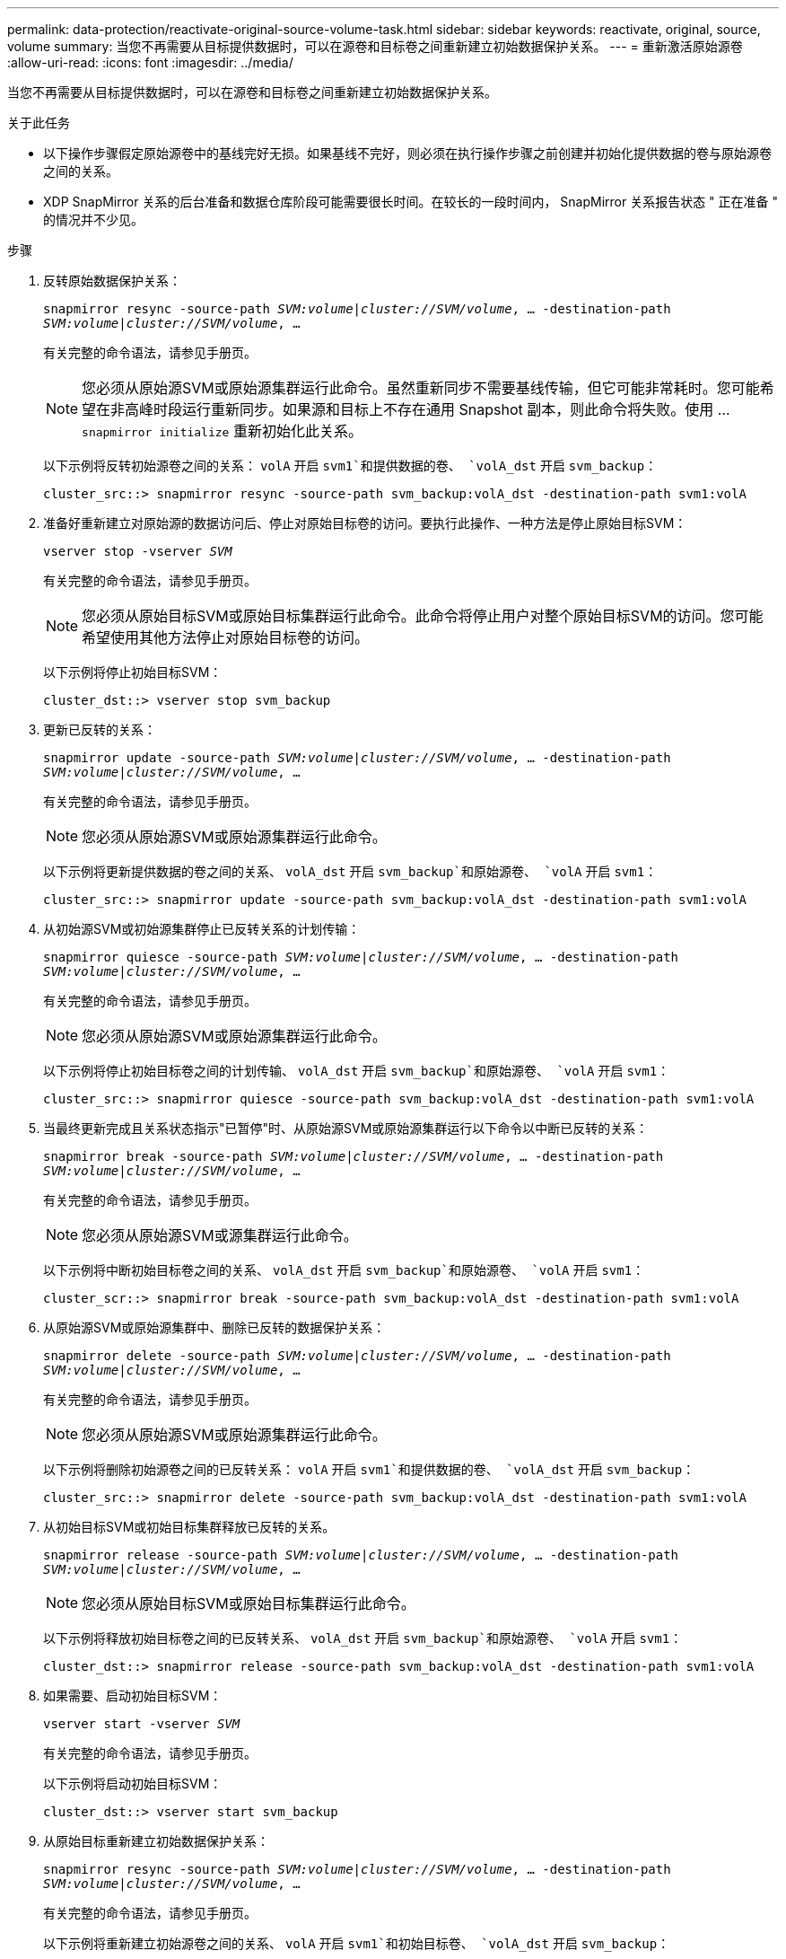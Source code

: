 ---
permalink: data-protection/reactivate-original-source-volume-task.html 
sidebar: sidebar 
keywords: reactivate, original, source, volume 
summary: 当您不再需要从目标提供数据时，可以在源卷和目标卷之间重新建立初始数据保护关系。 
---
= 重新激活原始源卷
:allow-uri-read: 
:icons: font
:imagesdir: ../media/


[role="lead"]
当您不再需要从目标提供数据时，可以在源卷和目标卷之间重新建立初始数据保护关系。

.关于此任务
* 以下操作步骤假定原始源卷中的基线完好无损。如果基线不完好，则必须在执行操作步骤之前创建并初始化提供数据的卷与原始源卷之间的关系。
* XDP SnapMirror 关系的后台准备和数据仓库阶段可能需要很长时间。在较长的一段时间内， SnapMirror 关系报告状态 " 正在准备 " 的情况并不少见。


.步骤
. 反转原始数据保护关系：
+
`snapmirror resync -source-path _SVM:volume_|_cluster://SVM/volume_, ... -destination-path _SVM:volume_|_cluster://SVM/volume_, ...`

+
有关完整的命令语法，请参见手册页。

+
[NOTE]
====
您必须从原始源SVM或原始源集群运行此命令。虽然重新同步不需要基线传输，但它可能非常耗时。您可能希望在非高峰时段运行重新同步。如果源和目标上不存在通用 Snapshot 副本，则此命令将失败。使用 ... `snapmirror initialize` 重新初始化此关系。

====
+
以下示例将反转初始源卷之间的关系： `volA` 开启 `svm1`和提供数据的卷、 `volA_dst` 开启 `svm_backup`：

+
[listing]
----
cluster_src::> snapmirror resync -source-path svm_backup:volA_dst -destination-path svm1:volA
----
. 准备好重新建立对原始源的数据访问后、停止对原始目标卷的访问。要执行此操作、一种方法是停止原始目标SVM：
+
`vserver stop -vserver _SVM_`

+
有关完整的命令语法，请参见手册页。

+
[NOTE]
====
您必须从原始目标SVM或原始目标集群运行此命令。此命令将停止用户对整个原始目标SVM的访问。您可能希望使用其他方法停止对原始目标卷的访问。

====
+
以下示例将停止初始目标SVM：

+
[listing]
----
cluster_dst::> vserver stop svm_backup
----
. 更新已反转的关系：
+
`snapmirror update -source-path _SVM:volume_|_cluster://SVM/volume_, ... -destination-path _SVM:volume_|_cluster://SVM/volume_, ...`

+
有关完整的命令语法，请参见手册页。

+
[NOTE]
====
您必须从原始源SVM或原始源集群运行此命令。

====
+
以下示例将更新提供数据的卷之间的关系、 `volA_dst` 开启 `svm_backup`和原始源卷、 `volA` 开启 `svm1`：

+
[listing]
----
cluster_src::> snapmirror update -source-path svm_backup:volA_dst -destination-path svm1:volA
----
. 从初始源SVM或初始源集群停止已反转关系的计划传输：
+
`snapmirror quiesce -source-path _SVM:volume_|_cluster://SVM/volume_, ... -destination-path _SVM:volume_|_cluster://SVM/volume_, ...`

+
有关完整的命令语法，请参见手册页。

+
[NOTE]
====
您必须从原始源SVM或原始源集群运行此命令。

====
+
以下示例将停止初始目标卷之间的计划传输、 `volA_dst` 开启 `svm_backup`和原始源卷、 `volA` 开启 `svm1`：

+
[listing]
----
cluster_src::> snapmirror quiesce -source-path svm_backup:volA_dst -destination-path svm1:volA
----
. 当最终更新完成且关系状态指示"已暂停"时、从原始源SVM或原始源集群运行以下命令以中断已反转的关系：
+
`snapmirror break -source-path _SVM:volume_|_cluster://SVM/volume_, ... -destination-path _SVM:volume_|_cluster://SVM/volume_, ...`

+
有关完整的命令语法，请参见手册页。

+
[NOTE]
====
您必须从原始源SVM或源集群运行此命令。

====
+
以下示例将中断初始目标卷之间的关系、 `volA_dst` 开启 `svm_backup`和原始源卷、 `volA` 开启 `svm1`：

+
[listing]
----
cluster_scr::> snapmirror break -source-path svm_backup:volA_dst -destination-path svm1:volA
----
. 从原始源SVM或原始源集群中、删除已反转的数据保护关系：
+
`snapmirror delete -source-path _SVM:volume_|_cluster://SVM/volume_, ... -destination-path _SVM:volume_|_cluster://SVM/volume_, ...`

+
有关完整的命令语法，请参见手册页。

+
[NOTE]
====
您必须从原始源SVM或原始源集群运行此命令。

====
+
以下示例将删除初始源卷之间的已反转关系： `volA` 开启 `svm1`和提供数据的卷、 `volA_dst` 开启 `svm_backup`：

+
[listing]
----
cluster_src::> snapmirror delete -source-path svm_backup:volA_dst -destination-path svm1:volA
----
. 从初始目标SVM或初始目标集群释放已反转的关系。
+
`snapmirror release -source-path _SVM:volume_|_cluster://SVM/volume_, ... -destination-path _SVM:volume_|_cluster://SVM/volume_, ...`

+
[NOTE]
====
您必须从原始目标SVM或原始目标集群运行此命令。

====
+
以下示例将释放初始目标卷之间的已反转关系、 `volA_dst` 开启 `svm_backup`和原始源卷、 `volA` 开启 `svm1`：

+
[listing]
----
cluster_dst::> snapmirror release -source-path svm_backup:volA_dst -destination-path svm1:volA
----
. 如果需要、启动初始目标SVM：
+
`vserver start -vserver _SVM_`

+
有关完整的命令语法，请参见手册页。

+
以下示例将启动初始目标SVM：

+
[listing]
----
cluster_dst::> vserver start svm_backup
----
. 从原始目标重新建立初始数据保护关系：
+
`snapmirror resync -source-path _SVM:volume_|_cluster://SVM/volume_, ... -destination-path _SVM:volume_|_cluster://SVM/volume_, ...`

+
有关完整的命令语法，请参见手册页。

+
以下示例将重新建立初始源卷之间的关系、 `volA` 开启 `svm1`和初始目标卷、 `volA_dst` 开启 `svm_backup`：

+
[listing]
----
cluster_dst::> snapmirror resync -source-path svm1:volA -destination-path svm_backup:volA_dst
----


.完成后
使用 `snapmirror show` 命令以验证是否已创建SnapMirror关系。有关完整的命令语法，请参见手册页。
